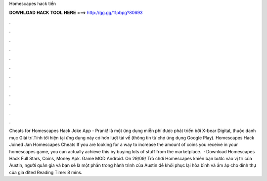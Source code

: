 Homescapes hack tiền

𝐃𝐎𝐖𝐍𝐋𝐎𝐀𝐃 𝐇𝐀𝐂𝐊 𝐓𝐎𝐎𝐋 𝐇𝐄𝐑𝐄 ===> http://gg.gg/11pbpg?80693

.

.

.

.

.

.

.

.

.

.

.

.

Cheats for Homescapes Hack Joke App - Prank! là một ứng dụng miễn phí được phát triển bởi X-bear Digital, thuộc danh mục Giải trí.Tính tới hiện tại ứng dụng này có hơn lượt tải về (thông tin từ chợ ứng dụng Google Play). Homescapes Hack Joined Jan Homescapes Cheats If you are looking for a way to increase the amount of coins you receive in your homescapes game, you can actually achieve this by buying lots of stuff from the marketplace.  · Download Homescapes Hack Full Stars, Coins, Money Apk. Game MOD Android. On 29/09/ Trò chơi Homescapes khiến bạn bước vào vị trí của Austin, người quản gia và bạn sẽ là một phần trong hành trình của Austin để khôi phục lại hòa bình và ấm áp cho dinh thự của gia đìted Reading Time: 8 mins.